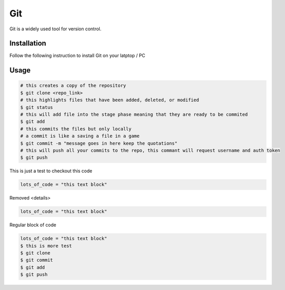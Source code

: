 Git
===

Git is a widely used tool for version control.

Installation
------------

Follow the following instruction to install Git on your latptop / PC


.. tabs::
   
   .. tab:: Linux

      #. Install git

         .. code-block:: Bash

            $ sudo apt install git -y

Usage
-----

.. code-block:: Bash
   
   # this creates a copy of the repository
   $ git clone <repo_link>
   # this highlights files that have been added, deleted, or modified
   $ git status
   # this will add file into the stage phase meaning that they are ready to be commited
   $ git add
   # this commits the files but only locally
   # a commit is like a saving a file in a game
   $ git commit -m "message goes in here keep the quotations"
   # this will push all your commits to the repo, this commant will request username and auth token
   $ git push


This is just a test to checkout this code

.. raw:: HTML

   <details>
   <summary><a>big code</a></summary>

.. code-block:: Bash
    
   lots_of_code = "this text block"

.. raw:: HTML

   </details>


Removed <details> 

.. raw:: HTML

   <summary><a>big code</a></summary>

.. code-block:: Bash
    
   lots_of_code = "this text block"

Regular block of code

.. code-block:: Bash
    
   lots_of_code = "this text block"
   $ this is more test
   $ git clone
   $ git commit
   $ git add
   $ git push
